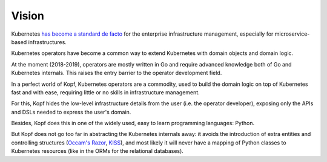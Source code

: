 ======
Vision
======

Kubernetes `has become a standard de facto`__ for the enterprise infrastructure
management, especially for microservice-based infrastructures.

__ https://www.google.com/search?q=kubernetes+standard+de+facto&oq=kuerbenetes+standard+de+facto

Kubernetes operators have become a common way to extend Kubernetes
with domain objects and domain logic.

At the moment (2018-2019), operators are mostly written in Go
and require advanced knowledge both of Go and Kubernetes internals.
This raises the entry barrier to the operator development field.

In a perfect world of Kopf, Kubernetes operators are a commodity,
used to build the domain logic on top of Kubernetes fast and with ease,
requiring little or no skills in infrastructure management.

For this, Kopf hides the low-level infrastructure details from the user
(i.e. the operator developer),
exposing only the APIs and DSLs needed to express the user's domain.

Besides, Kopf does this in one of the widely used, easy to learn
programming languages: Python.

But Kopf does not go too far in abstracting the Kubernetes internals away:
it avoids the introduction of extra entities and controlling structures
(`Occam's Razor`_, `KISS`_), and most likely it will never have
a mapping of Python classes to Kubernetes resources
(like in the ORMs for the relational databases).

.. _Occam's Razor: https://en.wikipedia.org/wiki/Occam%27s_razor
.. _KISS: https://en.wikipedia.org/wiki/KISS_principle
